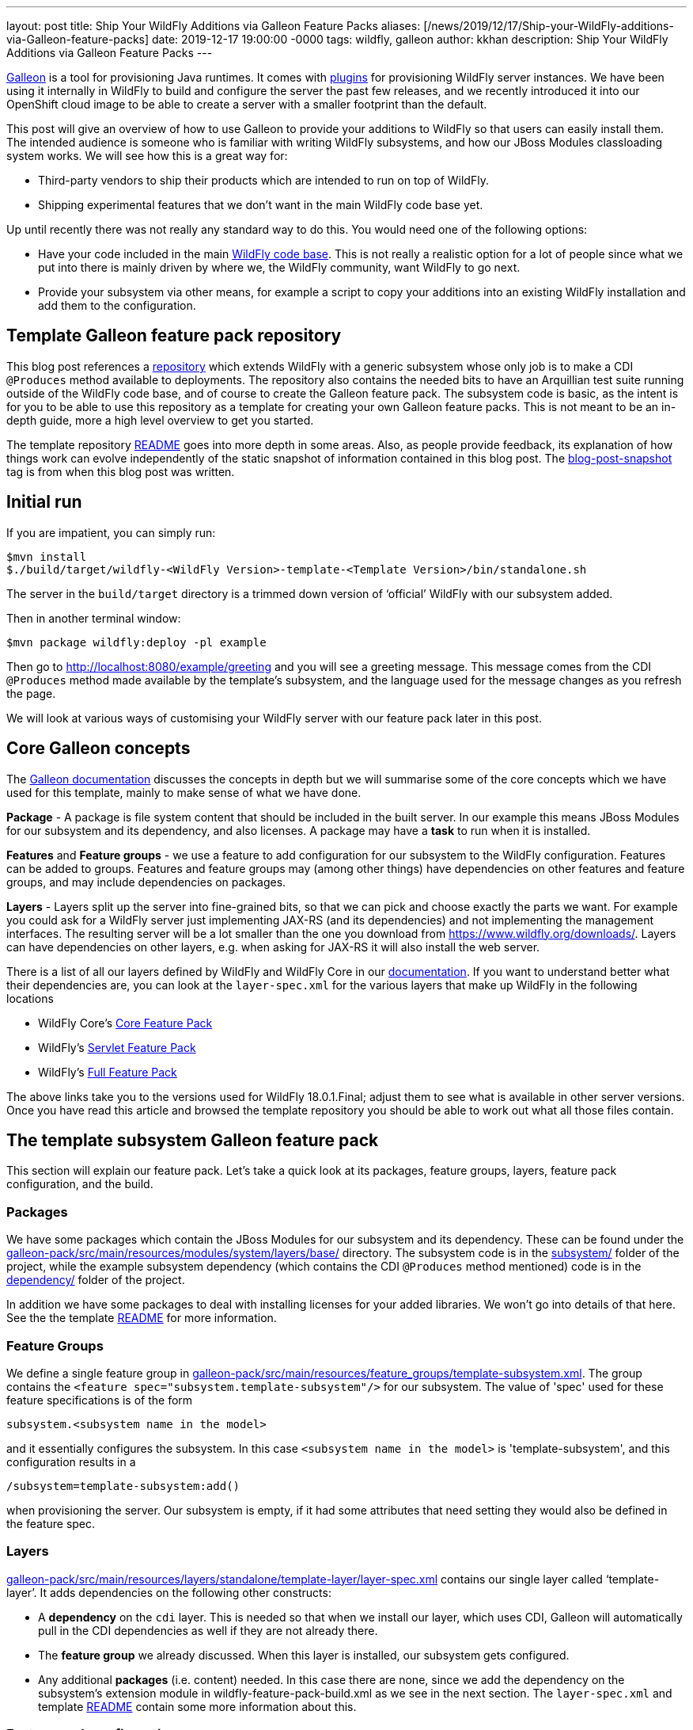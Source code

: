 ---
layout: post
title:  Ship Your WildFly Additions via Galleon Feature Packs
aliases: [/news/2019/12/17/Ship-your-WildFly-additions-via-Galleon-feature-packs]
date:   2019-12-17 19:00:00 -0000
tags:   wildfly, galleon
author: kkhan
description: Ship Your WildFly Additions via Galleon Feature Packs
---

link:https://github.com/wildfly/galleon[Galleon] is a tool for provisioning Java runtimes. It comes
with link:https://github.com/wildfly/galleon-plugins[plugins] for provisioning WildFly server
instances. We have been using it internally in WildFly to build and configure the server the past
few releases, and we recently introduced it into our OpenShift cloud image to be able to create a
server with a smaller footprint than the default.

This post will give an overview of how to use Galleon to provide your additions to WildFly so that
users can easily install them. The intended audience is someone who is familiar with writing WildFly
subsystems, and how our JBoss Modules classloading system works. We will see how this is a great way for:

* Third-party vendors to ship their products which are intended to run on top of WildFly.
* Shipping experimental features that we don’t want in the main WildFly code base yet.

Up until recently there was not really any standard way to do this. You would need one of the following options:

* Have your code included in the main link:https://github.com/wildfly/wildfly[WildFly code base].
This is not really a realistic option for a lot of people since what we put into there is mainly
driven by where we, the WildFly community, want WildFly to go next.
* Provide your subsystem via other means, for example a script to copy your additions into an existing
WildFly installation and add them to the configuration.

== Template Galleon feature pack repository
This blog post references a link:https://github.com/wildfly/wildfly-galleon-pack-template[repository]
which extends WildFly with a generic subsystem whose only job is to make a CDI `@Produces` method available
to deployments. The repository also contains the needed bits to have an Arquillian test suite running
outside of the WildFly code base, and of course to create the Galleon feature pack. The subsystem code
is basic, as the intent is for you to be able to use this repository as a template for creating your own
Galleon feature packs. This is not meant to be an in-depth guide, more a high level overview to get you
started.

The template repository
link:https://github.com/wildfly/wildfly-galleon-pack-template/blob/master/README.md[README] goes into
more depth in some areas. Also, as people provide feedback, its explanation of how things work can
evolve independently of the static snapshot of information contained in this blog post.
The link:https://github.com/wildfly/wildfly-galleon-pack-template/tree/blog-post-snapshot[blog-post-snapshot] tag is
from when this blog post was written.


== Initial run
If you are impatient, you can simply run:
----
$mvn install
$./build/target/wildfly-<WildFly Version>-template-<Template Version>/bin/standalone.sh
----
The server in the `build/target` directory is a trimmed down version of ‘official’ WildFly with our
subsystem added.

Then in another terminal window:
----
$mvn package wildfly:deploy -pl example
----
Then go to http://localhost:8080/example/greeting and you will see a greeting message. This message comes
from the CDI `@Produces` method made available by the template’s subsystem, and the language used for the
message changes as you refresh the page.

We will look at various ways of customising your WildFly server with our feature pack later in this post.

== Core Galleon concepts
The link:https://docs.wildfly.org/galleon/[Galleon documentation] discusses the concepts in depth but we
will summarise some of the core concepts which we have used for this template, mainly to make sense of
what we have done.

*Package* - A package is file system content that should be included in the built server. In our example
this means JBoss Modules for our subsystem and its dependency, and also licenses. A package may have a
*task* to run when it is installed.

*Features* and *Feature groups* - we use a feature to add configuration for our subsystem to the WildFly
configuration. Features can be added to groups. Features and feature groups may (among other things) have
dependencies on other features and feature groups, and may include dependencies on packages.

*Layers* - Layers split up the server into fine-grained bits, so that we can pick and choose exactly the
parts we want. For example you could ask for a WildFly server just implementing JAX-RS (and its dependencies)
and not implementing the management interfaces. The resulting server will be a lot smaller than the one you
download from https://www.wildfly.org/downloads/. Layers can have dependencies on other layers, e.g. when
asking for JAX-RS it will also install the web server.

There is a list of all our layers defined by WildFly and WildFly Core in our
link:https://docs.wildfly.org/18/Admin_Guide.html#wildfly-galleon-layers[documentation]. If you want to
understand better what their dependencies are, you can look at the `layer-spec.xml` for the various layers
that make up WildFly in the following locations

* WildFly Core's link:https://github.com/wildfly/wildfly-core/tree/10.0.3.Final/core-galleon-pack/src/main/resources/layers/standalone[Core Feature Pack]
* WildFly's link:https://github.com/wildfly/wildfly/tree/18.0.1.Final/servlet-galleon-pack/src/main/resources/layers/standalone[Servlet Feature Pack]
* WildFly's link:https://github.com/wildfly/wildfly/tree/18.0.1.Final/galleon-pack/src/main/resources/layers/standalone[Full Feature Pack]

The above links take you to the versions used for WildFly 18.0.1.Final; adjust them to see what is
available in other server versions. Once you have read this article and browsed the template repository
you should be able to work out what all those files contain.

== The template subsystem Galleon feature pack
This section will explain our feature pack. Let’s take a quick look at its packages, feature groups, layers,
feature pack configuration, and the build.

=== Packages
We have some packages which contain the JBoss Modules for our subsystem and its dependency. These can be
found under the
link:https://github.com/wildfly/wildfly-galleon-pack-template/tree/master/galleon-pack/src/main/resources/modules/system/layers/base[galleon-pack/src/main/resources/modules/system/layers/base/]
directory. The subsystem code is in the link:https://github.com/wildfly/wildfly-galleon-pack-template/tree/master/subsystem[subsystem/]
folder of the project, while the example subsystem dependency (which contains the CDI `@Produces` method
mentioned) code is in the
link:https://github.com/wildfly/wildfly-galleon-pack-template/tree/master/subsystem[dependency/]
folder of the project.

In addition we have some packages to deal with installing licenses for your added libraries. We won’t go into
details of that here. See the the template link:https://github.com/wildfly/wildfly-galleon-pack-template/blob/master/README.md[README] for more information.

=== Feature Groups
We define a single feature group in link:https://github.com/wildfly/wildfly-galleon-pack-template/blob/master/galleon-pack/src/main/resources/feature_groups/template-subsystem.xml[galleon-pack/src/main/resources/feature_groups/template-subsystem.xml].
The group contains the `<feature spec="subsystem.template-subsystem"/>` for our subsystem. The value of
'spec' used for these feature specifications is of the form
----
subsystem.<subsystem name in the model>
----
and it essentially configures the subsystem. In this case `<subsystem name in the model>` is 'template-subsystem',
and this configuration results in a
----
/subsystem=template-subsystem:add()
----
when provisioning the server. Our subsystem is empty, if it had some attributes that need setting they would also be
defined in the feature spec.

=== Layers
link:https://github.com/wildfly/wildfly-galleon-pack-template/blob/master/galleon-pack/src/main/resources/layers/standalone/template-layer/layer-spec.xml[galleon-pack/src/main/resources/layers/standalone/template-layer/layer-spec.xml]
contains our single layer called ‘template-layer’. It adds dependencies on the following other constructs:

* A *dependency* on the `cdi` layer. This is needed so that when we install our layer, which uses CDI,
Galleon will automatically pull in the CDI dependencies as well if they are not already there.
* The *feature group* we already discussed. When this layer is installed, our subsystem gets configured.
* Any additional *packages* (i.e. content) needed. In this case there are none, since we add the dependency
on the subsystem’s extension module in wildfly-feature-pack-build.xml as we see in the next section. The
`layer-spec.xml` and template link:https://github.com/wildfly/wildfly-galleon-pack-template/blob/master/README.md[README]
contain some more information about this.

=== Feature pack configuration
link:https://github.com/wildfly/wildfly-galleon-pack-template/blob/master/galleon-pack/wildfly-feature-pack-build.xml[galleon-pack/wildfly-feature-pack-build.xml]
is used to provision new features (the template
link:https://github.com/wildfly/wildfly-galleon-pack-template/blob/master/README.md[README]
explains how to install additions which have no configuration). It adds our extension module
`org.wildfly.extension.template-subsystem` to the configuration. Galleon is smart enough to inspect this
module’s dependencies and automatically add our `org.wildfly.template-dependency` module.

The file also sets up the feature packs we depend upon in order to provide the underlying server.

=== Build
Finally we have the feature pack build in
link:https://github.com/wildfly/wildfly-galleon-pack-template/blob/master/galleon-pack/pom.xml[galleon-pack/pom.xml].
It contains the `wildfly-galleon-maven-plugin` which creates the Galleon feature pack. Note that it uses
the `build-feature-pack` goal which is needed to add a new subsystem along with the mentioned
entry in wildfly-feature-pack-build.xml.

When building the `galleon-pack/` module you can see what the feature pack contains in the
`galleon-pack/target/layout/org.wildfly.extras.galleon-feature-pack-template/template-galleon-pack/<version>/`
directory to help you figure out what is missing if your feature pack does not work the way you expected.

== Provisioning a server
There are a few ways we can provision a server to include our feature pack. They are via a Maven plugin,
or via Galleon CLI. Galleon CLI has a few different ways to provision a server.

=== Maven plugin
Using the `wildfly-galleon-maven-plugin` Maven plugin isn’t really for end users, but it is very handy
to be able to use it from within our project. For example,
link:https://github.com/wildfly/wildfly-galleon-pack-template/blob/master/build/pom.xml[build/pom.xml]
provisions a server that we can use to verify that our feature pack works. Earlier in this post, we already
played with the server in the `build/target` directory and deployed our example into that. Also, in our
testsuite, link:https://github.com/wildfly/wildfly-galleon-pack-template/blob/master/testsuite/integration/subsystem/pom.xml[testsuite/integration/subsystem/pom.xml]
provisions a server to run the Arquillian tests against.

In both cases we use the `provision` goal of the `galleon-maven-plugin` to provision a server. It lists
the feature packs that our feature pack depends on (note that they are 'transitive') as well as the layers
to install into our server. However, the layers used are slightly different in the two cases since we are
doing two different things.

They both need our `template-layer` of course.

The `build/` version is used to run our example from the `example/` directory. As this uses a REST endpoint,
we need the `jaxrs` layer to provide this functionality. Also, the `wildfly:deploy` goal we used to deploy
the application uses the management interfaces, so it also needs the `management` layer.

The `testsuite` version, on the other hand, does not use REST for the test, so we just use the plain
`web-server` layer (the `jaxrs` layer used in `build/` depends on this `web-server` layer). Also, since
Arquillian uses JMX to do the interactions with the server, we also need the `jmx-remoting` layer.

=== Galleon CLI
Galleon CLI is explained in more detail in the
link:https://docs.wildfly.org/galleon/#_galleon_cli_tool[Galleon documentation]. We will look at a few
ideas for how to provision a WildFly server containing our plugin. There are probably other ways too,
Galleon is very powerful! The two main ways to do this are to install the various parts manually, or
to provision it from an xml file. Doing it manually is powerful, but there can be a lot of commands to
remember. If you use an xml file to provision it, everything is contained in that file and you can run
it again and again to provision servers using a simpler to remember command.

To use the Galleon CLI you need to link:https://github.com/wildfly/galleon-plugins/releases[download] it.
The following examples assume that you have added the `bin/` folder of the distribution to your
PATH (This is where the galleon.sh command comes from in the following examples).

We will look at how to provision the server via the two main mechanisms, then the <<Trying the provisioned server>>
section below tells you how to run your application to check that our example subsystem got installed into
the server and works as expected.

==== Manual Galleon CLI installation
To install additional feature packs via Galleon you generally follow the following two steps:

* Install the main server - here we can for example choose the version of the main server,
and also trim it down if we don’t want the full server.
* Install the feature pack. Note that this part is only possible if the main server was provisioned
via Galleon. It is currently not possible to install feature packs into e.g. the unzipped zip from the
link:https://wildfly.org/downloads/[wildfly.org/downloads] page.

===== Install main server
To install the main server we can do:
----
$galleon.sh install wildfly:current --dir=wildfly
----

This installs all of (i.e. the same as the downloaded zip) the latest WildFly version (at the time
of writing 18.0.1.Final) into the directory specified by the `--dir` argument. In this case I am using a
relative child directory called `wildfly/`.


If you want to install a particular version of WildFly you can append the version to `wildfly:current`. E.g.:

* `wildfly:current#18.0.0.Final` - installs WildFly 18.0.0.Final.
* `wildfly:current#19.0.0.Beta1-SNAPSHOT` - installs WildFly from locally built SNAPSHOT maven artifacts.

If you want to trim the base server that we install (similar to what we did in the testsuite and the
example server build), you can specify which layers to install by passing in the `--layers`
option. To install the same server as we had in the `build/target/` directory that we used to run the example
above, you can run:
----
$galleon.sh install wildfly:current --dir=wildfly --layers=jaxrs,management
----
Note that we did not install our `template-layer` because this is unknown in the main
WildFly feature pack. We will add it in the next step.

===== Install feature pack
Now to install our layer, we run the following command:
----
$galleon.sh install org.wildfly.extras.galleon-feature-pack-template:template-galleon-pack:1.0.0.Alpha-SNAPSHOT --layers=template-layer --dir=wildfly
----
We specify the same directory that we installed the server into in the last step by specifying the same value for
`--dir`.

`org.wildfly.extras.galleon-feature-pack-template:template-galleon-pack:1.0.0.Alpha-SNAPSHOT`
is the Maven GAV of the Galleon feature pack (i.e. what we have in
link:https://github.com/wildfly/wildfly-galleon-pack-template/blob/master/galleon-pack/pom.xml[wildfly-galleon-pack-template/blob/master/galleon-pack/pom.xml].

If you went with the trimmed server in the previous step, and you look at
`wildfly/standalone/configuration/standalone.xml`, you should see that both the `template-subsystem`
and the `weld` subsystems were added in this second step. Weld is our CDI implementation. As we have
seen the 'cdi' layer is a dependency of our layer, so Galleon pulls it in too!

See the <<Trying the provisioned server>> section below for how to start your server and give it a quick
sanity check by deploying and running the example.

==== Galleon CLI provision from xml file
An alternative to having to type all the CLI commands we saw every time you want to provision a server is
to use an XML file as input to the Galleon CLI. There is an example in
link:https://github.com/wildfly/wildfly-galleon-pack-template/blob/master/provision.xml[provision.xml].
This file contains all the information needed to provision our server, and as you can see, it lists the
feature pack(s) we depend on, and the feature pack implemented in the template repository.

For each of those we specify the Maven GAV, as in the previous section. We can set what to include
from each feature pack (Refer to the Galleon documentation for more in-depth explanation of what
each setting does). Finally, we say that we want the `cloud-profile`
and `template-layer` layers. `cloud-profile` is just to give you another example base server,
we could have used the same layers as in the previous section.

To provision the server, you now simply run the following command:
----
$galleon.sh provision /path/to/provision.xml --dir=wildfly
----

Now you can start the server and run the example as outlined in the <<Trying the provisioned server>> section.

=== Trying the provisioned server
The link:https://github.com/wildfly/wildfly-galleon-pack-template/tree/master/example[example/] folder contains
the sample application that you can deploy into the server. The steps to do this are the same whether you are
using the example server from the `build/` directory that we saw in the start of this post, or any of the
Galleon CLI mechanisms.

The example itself is very simple, consisting of a single
link:https://github.com/wildfly/wildfly-galleon-pack-template/blob/master/example/src/main/java/org/wildfly/extension/galleon/pack/template/example/JaxRsResource.java[REST endpoint]
which is injected with a bean made available by the CDI `@Produces` method from the template subsystem dependency.

To run it, first start the server by running (the value of `JBOSS_HOME` is the root of the built server, which
depends on which flavour of the provisioned server you are trying):
----
$"${JBOSS_HOME}"/bin/standalone.sh
----

Then to deploy the application, in another terminal window in the checkout folder of the template project, run:
----
$mvn package wildfly:deploy -pl example/
----

Then go to http://localhost:8080/example/greeting, which will output the message created by the CDI producer.
As you refresh, the message will change.

== Adapting the template for your use
To provision your own subsystem you can copy this template, but of course you should try to give your
subsystem, modules, Galleon constructs, and Java package and class names sensible names for your WildFly
addition. There are quite a few things that need changing, and I have tried to add some hints in the template
source code in the form of TODO comments.

This template has not been officially released to Maven. Since it doesn’t do anything useful apart from provide
a framework for you to copy, it is still using a SNAPSHOT version. For your purposes you should create real
tags and releases, and deploy to e.g. Maven Central. Then you can advertise your feature pack to the world,
and it will be easy for people to provision WildFly servers containing your super-cool feature!

Finally, if something is not clear in the template repository, please either open a pull request or an
link:https://github.com/wildfly/wildfly-galleon-pack-template/issues[issue].
